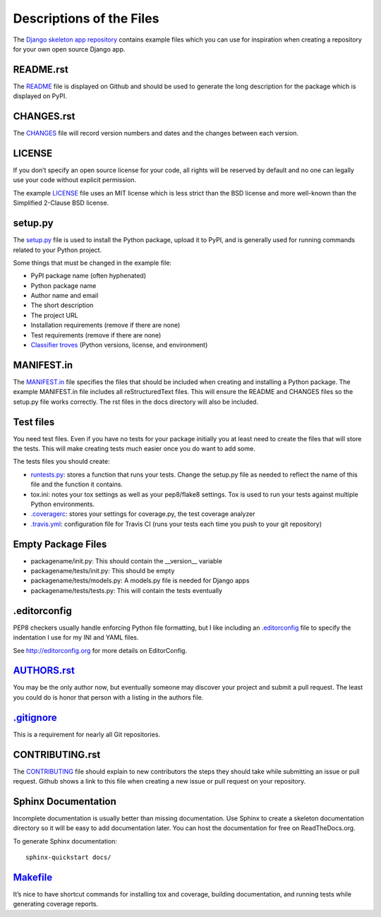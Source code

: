 Descriptions of the Files
=========================

The `Django skeleton app repository`_ contains example files which you can use
for inspiration when creating a repository for your own open source Django app.

README.rst
----------

The `README`_ file is displayed on Github and should be used to generate the long description for the package which is displayed on PyPI.

CHANGES.rst
-----------

The `CHANGES`_ file will record version numbers and dates and the changes between each version.

LICENSE
-------

If you don’t specify an open source license for your code, all rights will be reserved by default and no one can legally use your code without explicit permission.

The example `LICENSE`_ file uses an MIT license which is less strict than the BSD license and more well-known than the Simplified 2-Clause BSD license.

setup.py
--------

The `setup.py`_ file is used to install the Python package, upload it to PyPI, and is generally used for running commands related to your Python project.

Some things that must be changed in the example file:

- PyPI package name (often hyphenated)
- Python package name
- Author name and email
- The short description
- The project URL
- Installation requirements (remove if there are none)
- Test requirements (remove if there are none)
- `Classifier troves`_ (Python versions, license, and environment)

MANIFEST.in
-----------

The `MANIFEST.in`_ file specifies the files that should be included when creating and installing a Python package. The example MANIFEST.in file includes all reStructuredText files. This will ensure the README and CHANGES files so the setup.py file works correctly. The rst files in the docs directory will also be included.

Test files
----------

You need test files. Even if you have no tests for your package initially you at least need to create the files that will store the tests. This will make creating tests much easier once you do want to add some.

The tests files you should create:

- `runtests.py`_: stores a function that runs your tests. Change the setup.py file as needed to reflect the name of this file and the function it contains.
- tox.ini: notes your tox settings as well as your pep8/flake8 settings. Tox is used to run your tests against multiple Python environments.
- `.coveragerc`_: stores your settings for coverage.py, the test coverage analyzer
- `.travis.yml`_: configuration file for Travis CI (runs your tests each time you push to your git repository)

Empty Package Files
-------------------

- packagename/init.py: This should contain the __version__ variable
- packagename/tests/init.py: This should be empty
- packagename/tests/models.py: A models.py file is needed for Django apps
- packagename/tests/tests.py: This will contain the tests eventually

.editorconfig
-------------

PEP8 checkers usually handle enforcing Python file formatting, but I like including an `.editorconfig`_ file to specify the indentation I use for my INI and YAML files.

See http://editorconfig.org for more details on EditorConfig.

`AUTHORS.rst`_
--------------

You may be the only author now, but eventually someone may discover your project and submit a pull request. The least you could do is honor that person with a listing in the authors file.

`.gitignore`_
-------------

This is a requirement for nearly all Git repositories.

CONTRIBUTING.rst
----------------

The `CONTRIBUTING`_ file should explain to new contributors the steps they should take while submitting an issue or pull request. Github shows a link to this file when creating a new issue or pull request on your repository.

Sphinx Documentation
--------------------

Incomplete documentation is usually better than missing documentation. Use Sphinx to create a skeleton documentation directory so it will be easy to add documentation later.  You can host the documentation for free on ReadTheDocs.org.

To generate Sphinx documentation::

    sphinx-quickstart docs/

`Makefile`_
-----------

It’s nice to have shortcut commands for installing tox and coverage, building documentation, and running tests while generating coverage reports.

.. _Django skeleton app repository: https://github.com/treyhunner/django-skeleton-app
.. _classifier troves: https://pypi.python.org/pypi?%3Aaction=list_classifiers
.. _README: https://github.com/treyhunner/django-skeleton-app/blob/master/README.rst
.. _CHANGES: https://github.com/treyhunner/django-skeleton-app/blob/master/CHANGES.rst
.. _LICENSE: https://github.com/treyhunner/django-skeleton-app/blob/master/LICENSE
.. _MANIFEST.in: https://github.com/treyhunner/django-skeleton-app/blob/master/MANIFEST.in
.. _setup.py: https://github.com/treyhunner/django-skeleton-app/blob/master/setup.py
.. _.editorconfig: https://github.com/treyhunner/django-skeleton-app/blob/master/.editorconfig
.. _runtests.py: https://github.com/treyhunner/django-skeleton-app/blob/master/runtests.py
.. _.coveragerc: https://github.com/treyhunner/django-skeleton-app/blob/master/.coveragerc
.. _.travis.yml: https://github.com/treyhunner/django-skeleton-app/blob/master/.travis.yml
.. _AUTHORS.rst: https://github.com/treyhunner/django-skeleton-app/blob/master/AUTHORS.rst
.. _.gitignore: https://github.com/treyhunner/django-skeleton-app/blob/master/.gitignore
.. _CONTRIBUTING: https://github.com/treyhunner/django-skeleton-app/blob/master/CONTRIBUTING.rst
.. _Makefile: https://github.com/treyhunner/django-skeleton-app/blob/master/Makefile
